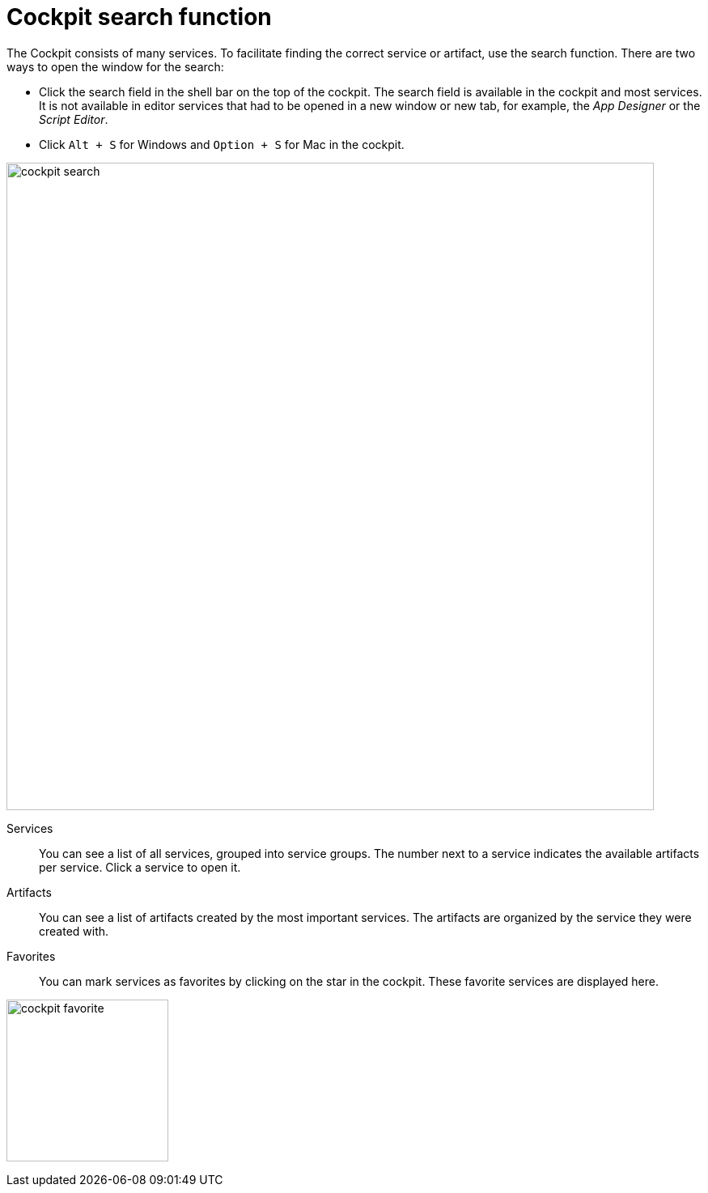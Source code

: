 = Cockpit search function

The Cockpit consists of many services. To facilitate finding the correct service or artifact, use the search function.
//Helle: terminology says "Cockpit", not "cockpit"
There are two ways to open the window for the search:

* Click the search field in the shell bar on the top of the cockpit.
The search field is available in the cockpit and most services.
It is not available in editor services that had to be opened in a new window or new tab, for example, the _App Designer_ or the _Script Editor_.
* Click `Alt + S` for Windows and `Option + S` for Mac in the cockpit.

image::cockpit-search.png[,800]

Services:: You can see a list of all services, grouped into service groups.
The number next to a service indicates the available artifacts per service.
Click a service to open it.

Artifacts:: You can see a list of artifacts created by the most important services.
The artifacts are organized by the service they were created with.


Favorites:: You can mark services as favorites by clicking on the star in the cockpit.
//Helle: In the Cockpit, each service has star (icon) on the service tile/card (terminology not fixed yet). You can mark services as favorites by clicking the star.
These favorite services are displayed here.

image:cockpit-favorite.png[,200]
//Helle: Border on left side, might look weird with antora border later.



